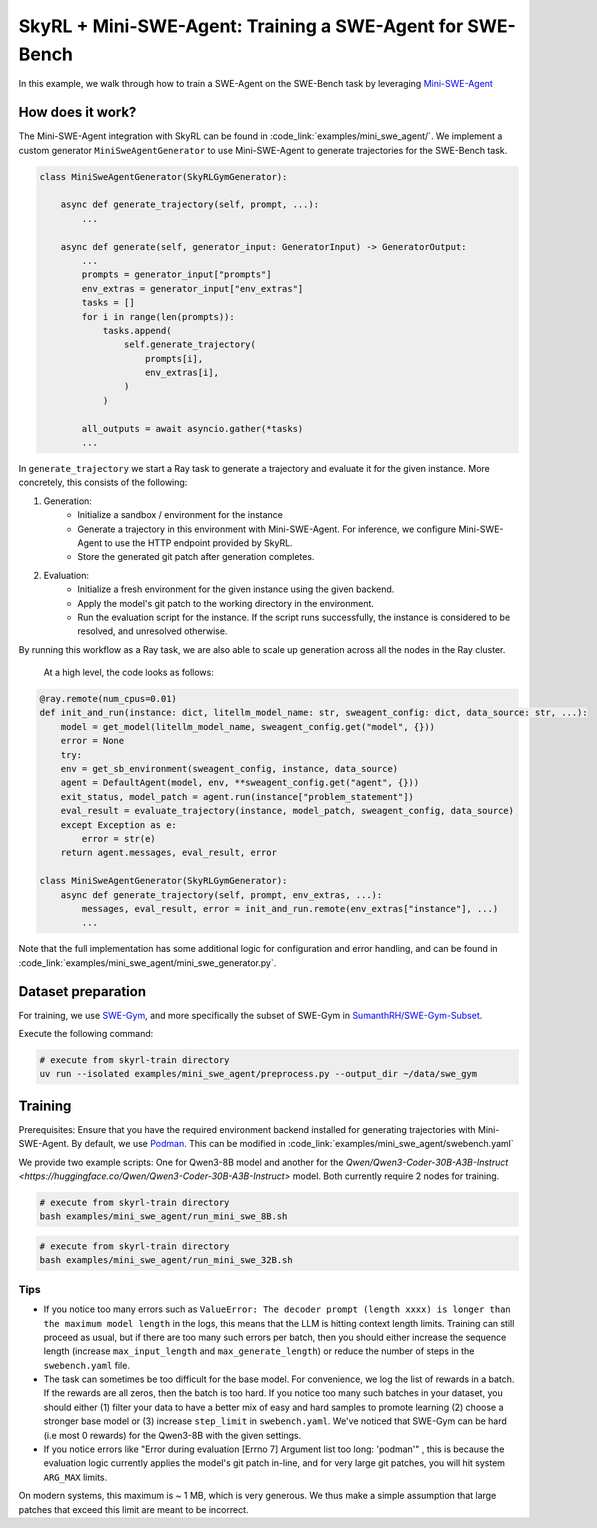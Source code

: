 SkyRL + Mini-SWE-Agent: Training a SWE-Agent for SWE-Bench
===========================================================

In this example, we walk through how to train a SWE-Agent on the SWE-Bench task by leveraging `Mini-SWE-Agent <https://github.com/SWE-agent/mini-swe-agent>`_


How does it work?
------------------

The Mini-SWE-Agent integration with SkyRL can be found in :code_link:`examples/mini_swe_agent/`. We implement a custom generator ``MiniSweAgentGenerator`` to use Mini-SWE-Agent to generate trajectories for the SWE-Bench task. 


.. code-block:: python

    class MiniSweAgentGenerator(SkyRLGymGenerator):
        
        async def generate_trajectory(self, prompt, ...): 
            ...

        async def generate(self, generator_input: GeneratorInput) -> GeneratorOutput:
            ...
            prompts = generator_input["prompts"]
            env_extras = generator_input["env_extras"]
            tasks = []
            for i in range(len(prompts)):
                tasks.append(
                    self.generate_trajectory(
                        prompts[i],
                        env_extras[i],
                    )
                )

            all_outputs = await asyncio.gather(*tasks)
            ...

In ``generate_trajectory`` we start a Ray task to generate a trajectory and evaluate it for the given instance. More concretely, this consists of the following:

1. Generation:
    - Initialize a sandbox / environment for the instance
    - Generate a trajectory in this environment with Mini-SWE-Agent. For inference, we configure Mini-SWE-Agent to use the HTTP endpoint provided by SkyRL.
    - Store the generated git patch after generation completes.
2. Evaluation: 
    - Initialize a fresh environment for the given instance using the given backend.
    - Apply the model's git patch to the working directory in the environment.
    - Run the evaluation script for the instance. If the script runs successfully, the instance is considered to be resolved, and unresolved otherwise.

By running this workflow as a Ray task, we are also able to scale up generation across all the nodes in the Ray cluster. 


 At a high level, the code looks as follows:

.. code-block:: python

    @ray.remote(num_cpus=0.01)
    def init_and_run(instance: dict, litellm_model_name: str, sweagent_config: dict, data_source: str, ...):
        model = get_model(litellm_model_name, sweagent_config.get("model", {}))
        error = None
        try:
        env = get_sb_environment(sweagent_config, instance, data_source)
        agent = DefaultAgent(model, env, **sweagent_config.get("agent", {}))
        exit_status, model_patch = agent.run(instance["problem_statement"])
        eval_result = evaluate_trajectory(instance, model_patch, sweagent_config, data_source)
        except Exception as e:
            error = str(e)
        return agent.messages, eval_result, error

    class MiniSweAgentGenerator(SkyRLGymGenerator):
        async def generate_trajectory(self, prompt, env_extras, ...): 
            messages, eval_result, error = init_and_run.remote(env_extras["instance"], ...)
            ...

Note that the full implementation has some additional logic for configuration and error handling, and can be found in :code_link:`examples/mini_swe_agent/mini_swe_generator.py`.


Dataset preparation
-------------------

For training, we use `SWE-Gym <https://huggingface.co/SWE-Gym>`_, and more specifically the subset of SWE-Gym in `SumanthRH/SWE-Gym-Subset <https://huggingface.co/datasets/SumanthRH/SWE-Gym-Subset>`_.

Execute the following command: 

.. code-block:: bash

    # execute from skyrl-train directory
    uv run --isolated examples/mini_swe_agent/preprocess.py --output_dir ~/data/swe_gym


Training
---------

Prerequisites: Ensure that you have the required environment backend installed for generating trajectories with Mini-SWE-Agent. By default, we use `Podman <https://podman.io/docs>`_. This can be modified in :code_link:`examples/mini_swe_agent/swebench.yaml` 

We provide two example scripts: One for Qwen3-8B model and another for the `Qwen/Qwen3-Coder-30B-A3B-Instruct <https://huggingface.co/Qwen/Qwen3-Coder-30B-A3B-Instruct>` model. Both currently require 2 nodes for training.

.. code-block:: bash

    # execute from skyrl-train directory
    bash examples/mini_swe_agent/run_mini_swe_8B.sh


.. code-block:: bash

    # execute from skyrl-train directory
    bash examples/mini_swe_agent/run_mini_swe_32B.sh


Tips
~~~~~

- If you notice too many errors such as ``ValueError: The decoder prompt (length xxxx) is longer than the maximum model length`` in the logs, this means that the LLM is hitting context length limits. Training can still proceed as usual, but if there are too many such errors per batch, then you should either increase the sequence length (increase ``max_input_length`` and ``max_generate_length``) or reduce the number of steps in the ``swebench.yaml`` file.
- The task can sometimes be too difficult for the base model. For convenience, we log the list of rewards in a batch. If the rewards are all zeros, then the batch is too hard. If you notice too many such batches in your dataset, you should either (1) filter your data to have a better mix of easy and hard samples to promote learning (2) choose a stronger base model or (3) increase ``step_limit`` in ``swebench.yaml``. We've noticed that SWE-Gym can be hard (i.e most 0 rewards) for the Qwen3-8B with the given settings.
- If you notice errors like "Error during evaluation [Errno 7] Argument list too long: 'podman'" , this is because the evaluation logic currently applies the model's git patch in-line, and for very large git patches, you will hit system ``ARG_MAX`` limits. 
On modern systems, this maximum is ~ 1 MB, which is very generous. We thus make a simple assumption that large patches that exceed this limit are meant to be incorrect.